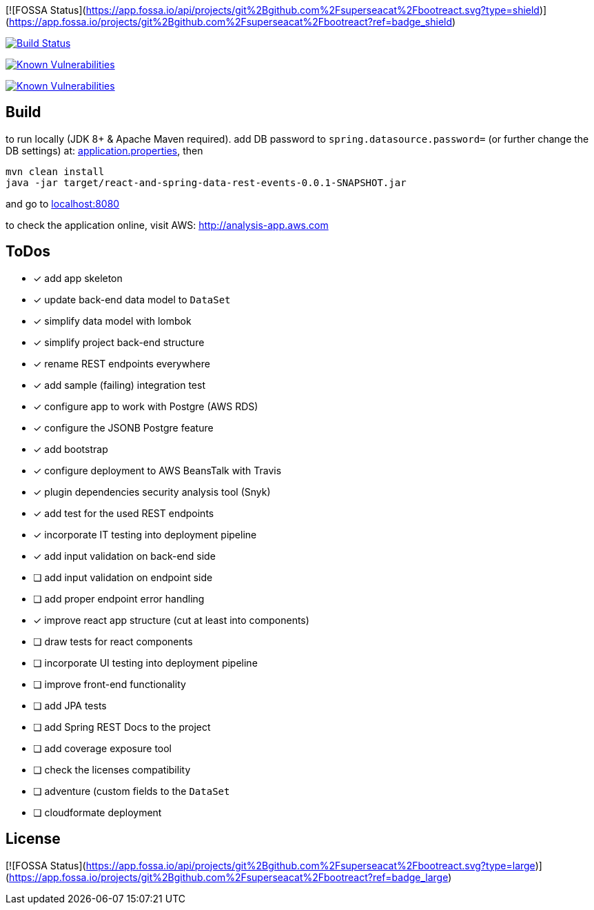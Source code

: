 [![FOSSA Status](https://app.fossa.io/api/projects/git%2Bgithub.com%2Fsuperseacat%2Fbootreact.svg?type=shield)](https://app.fossa.io/projects/git%2Bgithub.com%2Fsuperseacat%2Fbootreact?ref=badge_shield)

image:https://travis-ci.org/superseacat/bootreact.svg?branch=master["Build Status", link="https://travis-ci.org/superseacat/bootreact"]

image:https://snyk.io//test/github/superseacat/bootreact/badge.svg?targetFile=package.json["Known Vulnerabilities", link="https://snyk.io//test/github/superseacat/bootreact?targetFile=package.json"]

image:https://snyk.io//test/github/superseacat/bootreact/badge.svg?targetFile=pom.xml["Known Vulnerabilities", link="https://snyk.io//test/github/superseacat/bootreact?targetFile=pom.xml"]

== Build

to run locally (JDK 8+ & Apache Maven required). add DB password to `spring.datasource.password=` (or further change the DB settings) at: link:/src/main/resources/application.properties[application.properties], then

....
mvn clean install
java -jar target/react-and-spring-data-rest-events-0.0.1-SNAPSHOT.jar
....

and go to http://localhost:8080[localhost:8080]

to check the application online, visit AWS: http://analysis-app.eu-north-1.elasticbeanstalk.com/[http://analysis-app.aws.com]

== ToDos

* [x] add app skeleton
* [x] update back-end data model to `DataSet`
* [x] simplify data model with lombok
* [x] simplify project back-end structure
* [x] rename REST endpoints everywhere
* [x] add sample (failing) integration test
* [x] configure app to work with Postgre (AWS RDS)
* [x] configure the JSONB Postgre feature
* [x] add bootstrap
* [x] configure deployment to AWS BeansTalk with Travis
* [x] plugin dependencies security analysis tool (Snyk)
* [x] add test for the used REST endpoints
* [x] incorporate IT testing into deployment pipeline
* [x] add input validation on back-end side
* [ ] add input validation on endpoint side
* [ ] add proper endpoint error handling
* [x] improve react app structure (cut at least into components)
* [ ] draw tests for react components
* [ ] incorporate UI testing into deployment pipeline
* [ ] improve front-end functionality
* [ ] add JPA tests
* [ ] add Spring REST Docs to the project
* [ ] add coverage exposure tool
* [ ] check the licenses compatibility
* [ ] adventure (custom fields to the `DataSet`
* [ ] cloudformate deployment


## License
[![FOSSA Status](https://app.fossa.io/api/projects/git%2Bgithub.com%2Fsuperseacat%2Fbootreact.svg?type=large)](https://app.fossa.io/projects/git%2Bgithub.com%2Fsuperseacat%2Fbootreact?ref=badge_large)